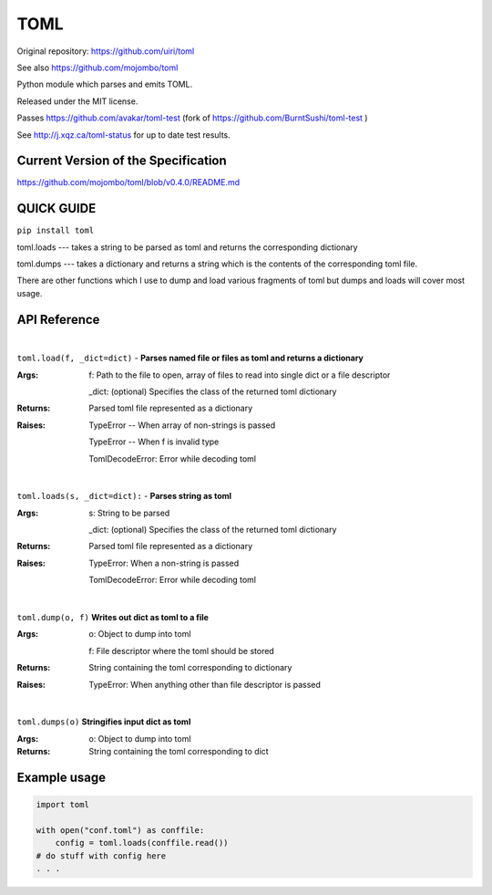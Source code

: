 TOML
====

Original repository: https://github.com/uiri/toml

See also https://github.com/mojombo/toml

Python module which parses and emits TOML.

Released under the MIT license.

Passes https://github.com/avakar/toml-test (fork of https://github.com/BurntSushi/toml-test )

See http://j.xqz.ca/toml-status for up to date test results.

Current Version of the Specification
------------------------------------

https://github.com/mojombo/toml/blob/v0.4.0/README.md

QUICK GUIDE
-----------

``pip install toml``

toml.loads --- takes a string to be parsed as toml and returns the corresponding dictionary

toml.dumps --- takes a dictionary and returns a string which is the contents of the corresponding toml file.

There are other functions which I use to dump and load various fragments of toml but dumps and loads will cover most usage.

API Reference
-------------

|

``toml.load(f, _dict=dict)`` - **Parses named file or files as toml and returns a dictionary**

:Args:
    f: Path to the file to open, array of files to read into single dict or a file descriptor
       
    _dict: (optional) Specifies the class of the returned toml dictionary

:Returns:
    Parsed toml file represented as a dictionary

:Raises:
    TypeError -- When array of non-strings is passed
    
    TypeError -- When f is invalid type
    
    TomlDecodeError: Error while decoding toml
    
|

``toml.loads(s, _dict=dict):`` - **Parses string as toml**

:Args:
    s: String to be parsed

    _dict: (optional) Specifies the class of the returned toml dictionary

:Returns:
    Parsed toml file represented as a dictionary

:Raises:
    TypeError: When a non-string is passed
    
    TomlDecodeError: Error while decoding toml
   
|

``toml.dump(o, f)`` **Writes out dict as toml to a file**

:Args:
    o: Object to dump into toml
    
    f: File descriptor where the toml should be stored

:Returns:
    String containing the toml corresponding to dictionary

:Raises:
    TypeError: When anything other than file descriptor is passed

|

``toml.dumps(o)`` **Stringifies input dict as toml**

:Args:
    o: Object to dump into toml

:Returns:
    String containing the toml corresponding to dict

Example usage
-------------

.. code:: python

  import toml

  with open("conf.toml") as conffile:
      config = toml.loads(conffile.read())
  # do stuff with config here
  . . .
